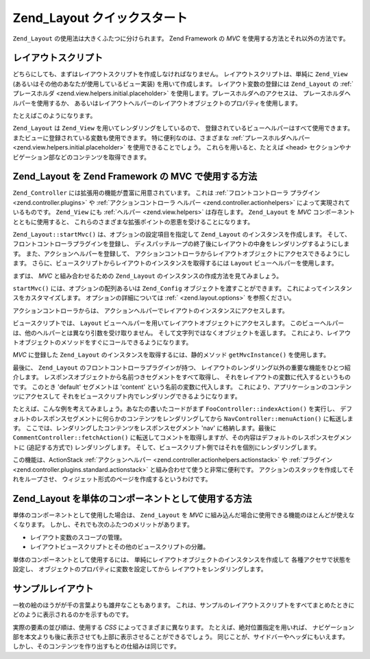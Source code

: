 .. _zend.layout.quickstart:

Zend_Layout クイックスタート
====================

``Zend_Layout`` の使用法は大きくふたつに分けられます。 Zend Framework の *MVC*
を使用する方法とそれ以外の方法です。

.. _zend.layout.quickstart.layouts:

レイアウトスクリプト
----------

どちらにしても、まずはレイアウトスクリプトを作成しなければなりません。
レイアウトスクリプトは、単純に ``Zend_View``
(あるいはその他のあなたが使用しているビュー実装) を用いて作成します。
レイアウト変数の登録には ``Zend_Layout`` の :ref:`プレースホルダ
<zend.view.helpers.initial.placeholder>` を使用します。プレースホルダへのアクセスは、
プレースホルダヘルパーを使用するか、
あるいはレイアウトヘルパーのレイアウトオブジェクトのプロパティを使用します。

たとえばこのようになります。

.. code-block:: php
   :linenos:

   <!DOCTYPE html
       PUBLIC "-//W3C//DTD XHTML 1.0 Transitional//EN"
       "http://www.w3.org/TR/xhtml1/DTD/xhtml1-transitional.dtd">
   <html>
   <head>
       <meta http-equiv="Content-Type" content="text/html; charset=utf-8" />
       <title>私のサイト</title>
   </head>
   <body>
   <?php
       // レイアウトヘルパーで使用するコンテンツのキーを取得します
       echo $this->layout()->content;

       // プレースホルダヘルパーで 'foo' キーを取得します
       echo $this->placeholder('Zend_Layout')->foo;

       // レイアウトオブジェクトを取得し、そこから変数のキーを取得します
       $layout = $this->layout();
       echo $layout->bar;
       echo $layout->baz;
   ?>
   </body>
   </html>

``Zend_Layout`` は ``Zend_View`` を用いてレンダリングをしているので、
登録されているビューヘルパーはすべて使用できます。
またビューに登録されている変数も使用できます。 特に便利なのは、さまざまな
:ref:`プレースホルダヘルパー <zend.view.helpers.initial.placeholder>`
を使用できることでしょう。 これらを用いると、たとえば <head>
セクションやナビゲーション部などのコンテンツを取得できます。

.. code-block:: php
   :linenos:

   <!DOCTYPE html
       PUBLIC "-//W3C//DTD XHTML 1.0 Transitional//EN"
       "http://www.w3.org/TR/xhtml1/DTD/xhtml1-transitional.dtd">
   <html>
   <head>
       <meta http-equiv="Content-Type" content="text/html; charset=utf-8" />
       <?php echo $this->headTitle() ?>
       <?php echo $this->headScript() ?>
       <?php echo $this->headStyle() ?>
   </head>
   <body>
       <?php echo $this->render('header.phtml') ?>

       <div id="nav"><?php echo $this->placeholder('nav') ?></div>

       <div id="content"><?php echo $this->layout()->content ?></div>

       <?php echo $this->render('footer.phtml') ?>
   </body>
   </html>

.. _zend.layout.quickstart.mvc:

Zend_Layout を Zend Framework の MVC で使用する方法
------------------------------------------

``Zend_Controller`` には拡張用の機能が豊富に用意されています。 これは
:ref:`フロントコントローラ プラグイン <zend.controller.plugins>` や
:ref:`アクションコントローラ ヘルパー <zend.controller.actionhelpers>`
によって実現されているものです。 ``Zend_View`` にも :ref:`ヘルパー <zend.view.helpers>`
は存在します。 ``Zend_Layout`` を *MVC* コンポーネントとともに使用すると、
これらのさまざまな拡張ポイントの恩恵を受けることになります。

``Zend_Layout::startMvc()`` は、オプションの設定項目を指定して ``Zend_Layout``
のインスタンスを作成します。 そして、フロントコントローラプラグインを登録し、
ディスパッチループの終了後にレイアウトの中身をレンダリングするようにします。
また、アクションヘルパーを登録して、
アクションコントローラからレイアウトオブジェクトにアクセスできるようにします。
さらに、ビュースクリプトからレイアウトのインスタンスを取得するには ``Layout``
ビューヘルパーを使用します。

まずは、 *MVC* と組み合わせるための ``Zend_Layout``
のインスタンスの作成方法を見てみましょう。

.. code-block:: php
   :linenos:

   // 起動ファイル内で
   Zend_Layout::startMvc();

``startMvc()`` には、オプションの配列あるいは ``Zend_Config``
オブジェクトを渡すことができます。
これによってインスタンスをカスタマイズします。 オプションの詳細については
:ref:` <zend.layout.options>` を参照ください。

アクションコントローラからは、
アクションヘルパーでレイアウトのインスタンスにアクセスします。

.. code-block:: php
   :linenos:

   class FooController extends Zend_Controller_Action
   {
       public function barAction()
       {
           // このアクションではレイアウトを無効にします
           $this->_helper->layout->disableLayout();
       }

       public function bazAction()
       {
           // このアクションでは別のレイアウトスクリプトを使用します
           $this->_helper->layout->setLayout('foobaz');
       };
   }

ビュースクリプトでは、 ``Layout``
ビューヘルパーを用いてレイアウトオブジェクトにアクセスします。
このビューヘルパーは、他のヘルパーとは異なり引数を受け取りません。
そして文字列ではなくオブジェクトを返します。
これにより、レイアウトオブジェクトのメソッドをすぐにコールできるようになります。

.. code-block:: php
   :linenos:

   <?php $this->layout()->setLayout('foo'); // 別のレイアウトを設定します ?>

*MVC* に登録した ``Zend_Layout`` のインスタンスを取得するには、静的メソッド
``getMvcInstance()`` を使用します。

.. code-block:: php
   :linenos:

   // startMvc() がまだコールされていない場合は null を返します
   $layout = Zend_Layout::getMvcInstance();

最後に、 ``Zend_Layout`` のフロントコントローラプラグインが持つ、
レイアウトのレンダリング以外の重要な機能をひとつ紹介します。
レスポンスオブジェクトから名前つきセグメントをすべて取得し、
それをレイアウトの変数に代入するというものです。 このとき 'default' セグメントは
'content' という名前の変数に代入します。
これにより、アプリケーションのコンテンツにアクセスして
それをビュースクリプト内でレンダリングできるようになります。

たとえば、こんな例を考えてみましょう。あなたの書いたコードがまず
``FooController::indexAction()`` を実行し、
デフォルトのレスポンスセグメントに何らかのコンテンツをレンダリングしてから
``NavController::menuAction()`` に転送します。
ここでは、レンダリングしたコンテンツをレスポンスセグメント 'nav'
に格納します。最後に ``CommentController::fetchAction()``
に転送してコメントを取得しますが、その内容はデフォルトのレスポンスセグメントに
(追記する方式で) レンダリングします。
そして、ビュースクリプト側ではそれを個別にレンダリングします。

.. code-block:: php
   :linenos:

   <body>
       <!-- /nav/menu のレンダリング -->
       <div id="nav"><?php echo $this->layout()->nav ?></div>

       <!-- /foo/index + /comment/fetch のレンダリング -->
       <div id="content"><?php echo $this->layout()->content ?></div>
   </body>

この機能は、ActionStack :ref:`アクションヘルパー <zend.controller.actionhelpers.actionstack>` や
:ref:`プラグイン <zend.controller.plugins.standard.actionstack>`
と組み合わせて使うと非常に便利です。
アクションのスタックを作成してそれをループさせ、
ウィジェット形式のページを作成するというわけです。

.. _zend.layout.quickstart.standalone:

Zend_Layout を単体のコンポーネントとして使用する方法
--------------------------------

単体のコンポーネントとして使用した場合は、 ``Zend_Layout`` を *MVC*
に組み込んだ場合に使用できる機能のほとんどが使えなくなります。
しかし、それでも次のふたつのメリットがあります。

- レイアウト変数のスコープの管理。

- レイアウトビュースクリプトとその他のビュースクリプトの分離。

単体のコンポーネントとして使用するには、
単純にレイアウトオブジェクトのインスタンスを作成して
各種アクセサで状態を設定し、 オブジェクトのプロパティに変数を設定してから
レイアウトをレンダリングします。

.. code-block:: php
   :linenos:

   $layout = new Zend_Layout();

   // レイアウトスクリプトのパスを設定します
   $layout->setLayoutPath('/path/to/layouts');

   // 変数を設定します
   $layout->content = $content;
   $layout->nav     = $nav;

   // 別のレイアウトスクリプトを選択します
   $layout->setLayout('foo');

   // 最終的なレイアウトをレンダリングします
   echo $layout->render();

.. _zend.layout.quickstart.example:

サンプルレイアウト
---------

一枚の絵のほうがが千の言葉よりも雄弁なこともあります。
これは、サンプルのレイアウトスクリプトをすべてまとめたときに
どのように表示されるのかを示すものです。

.. image:: ../images/zend.layout.quickstart.example.png
   :align: center

実際の要素の並び順は、使用する *CSS* によってさまざまに異なります。
たとえば、絶対位置指定を用いれば、
ナビゲーション部を本文よりも後に表示させても上部に表示させることができるでしょう。
同じことが、サイドバーやヘッダにもいえます。
しかし、そのコンテンツを作り出すもとの仕組みは同じです。


